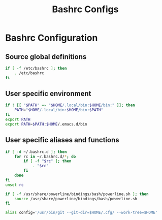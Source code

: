 #+title: Bashrc Configs


#+PROPERTY: header-args:sh :tangle ~/.bashrc
* Bashrc Configuration
** Source global definitions

#+BEGIN_SRC sh :tangle ~/.bashrc
if [ -f /etc/bashrc ]; then
    . /etc/bashrc
fi
#+END_SRC

** User specific environment

#+BEGIN_SRC sh :tangle ~/.bashrc
if ! [[ "$PATH" =~ "$HOME/.local/bin:$HOME/bin:" ]]; then
    PATH="$HOME/.local/bin:$HOME/bin:$PATH"
fi
export PATH
export PATH=$PATH:$HOME/.emacs.d/bin
#+END_SRC

** User specific aliases and functions

#+BEGIN_SRC sh :tangle ~/.bashrc
if [ -d ~/.bashrc.d ]; then
    for rc in ~/.bashrc.d/*; do
        if [ -f "$rc" ]; then
            . "$rc"
        fi
    done
fi
unset rc

if [ -f /usr/share/powerline/bindings/bash/powerline.sh ]; then
    source /usr/share/powerline/bindings/bash/powerline.sh
fi

alias config='/usr/bin/git --git-dir=$HOME/.cfg/ --work-tree=$HOME'

#+END_SRC
